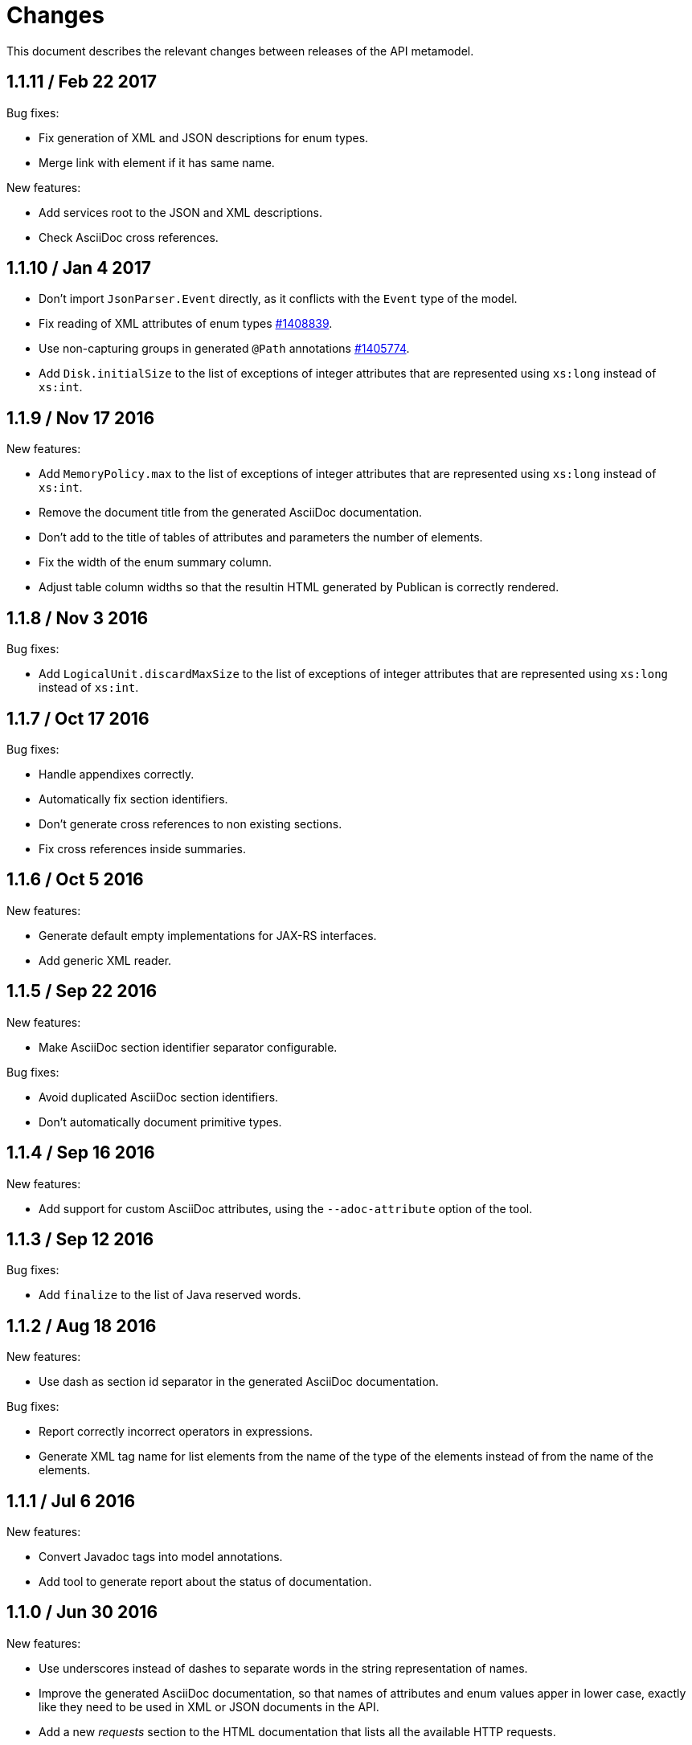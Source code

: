 = Changes

This document describes the relevant changes between releases of the
API metamodel.

== 1.1.11 / Feb 22 2017

Bug fixes:

* Fix generation of XML and JSON descriptions for enum types.

* Merge link with element if it has same name.

New features:

* Add services root to the JSON and XML descriptions.

* Check AsciiDoc cross references.

== 1.1.10 / Jan 4 2017

* Don't import `JsonParser.Event` directly, as it conflicts with the
  `Event` type of the model.

* Fix reading of XML attributes of enum types
  https://bugzilla.redhat.com/1408839[#1408839].

* Use non-capturing groups in generated `@Path` annotations
  https://bugzilla.redhat.com/1405774[#1405774].

* Add `Disk.initialSize` to the list of exceptions of integer
  attributes that are represented using `xs:long` instead of `xs:int`.

== 1.1.9 / Nov 17 2016

New features:

* Add `MemoryPolicy.max` to the list of exceptions of integer
  attributes that are represented using `xs:long` instead of `xs:int`.

* Remove the document title from the generated AsciiDoc documentation.

* Don't add to the title of tables of attributes and parameters the
  number of elements.

* Fix the width of the enum summary column.

* Adjust table column widths so that the resultin HTML generated by
  Publican is correctly rendered.

== 1.1.8 / Nov 3 2016

Bug fixes:

* Add `LogicalUnit.discardMaxSize` to the list of exceptions of integer
  attributes that are represented using `xs:long` instead of `xs:int`.

== 1.1.7 / Oct 17 2016

Bug fixes:

* Handle appendixes correctly.

* Automatically fix section identifiers.

* Don't generate cross references to non existing sections.

* Fix cross references inside summaries.

== 1.1.6 / Oct 5 2016

New features:

* Generate default empty implementations for JAX-RS interfaces.

* Add generic XML reader.

== 1.1.5 / Sep 22 2016

New features:

* Make AsciiDoc section identifier separator configurable.

Bug fixes:

* Avoid duplicated AsciiDoc section identifiers.

* Don't automatically document primitive types.

== 1.1.4 / Sep 16 2016

New features:

* Add support for custom AsciiDoc attributes, using the
  `--adoc-attribute` option of the tool.

== 1.1.3 / Sep 12 2016

Bug fixes:

* Add `finalize` to the list of Java reserved words.

== 1.1.2 / Aug 18 2016

New features:

* Use dash as section id separator in the generated AsciiDoc
  documentation.

Bug fixes:

* Report correctly incorrect operators in expressions.

* Generate XML tag name for list elements from the name of the type of
  the elements instead of from the name of the elements.

== 1.1.1 / Jul 6 2016

New features:

* Convert Javadoc tags into model annotations.

* Add tool to generate report about the status of documentation.

== 1.1.0 / Jun 30 2016

New features:

* Use underscores instead of dashes to separate words in the string
  representation of names.

* Improve the generated AsciiDoc documentation, so that names of
  attributes and enum values apper in lower case, exactly like they
  need to be used in XML or JSON documents in the API.

* Add a new _requests_ section to the HTML documentation that lists all
  the available HTTP requests.

* Add the reference to the target service of locators in the XML and
  JSON descriptions of the model.

* Add support for reading `link` elements of collections (currently only
  for XML, JSON support will be added later).

== 1.0.15 / Jun 10 2016

Bug fixes:

* Avoid null pointer exception when attributes of list type are null.

* Generate correctly XML tags for lists of struct or enum types.

New features:

* Added support for HTML to the model servlet.
